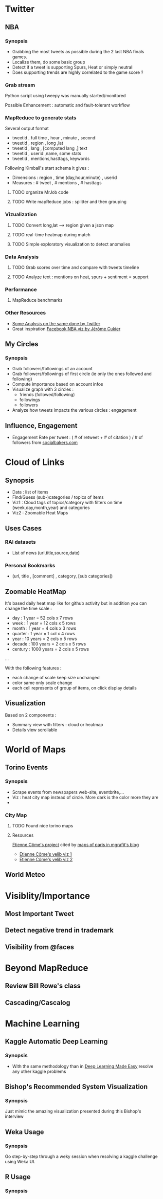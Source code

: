 * Twitter
** NBA
*** Synopsis
    - Grabbing the most tweets as possible during the 2 last NBA finals games.
    - Localize them, do some basic group 
    - Detect if a tweet is supporting Spurs, Heat or simply neutral
    - Does supporting trends are highly correlated to the game score ?
*** Grab stream
Python script using tweepy was manually started/monitored

Possible Enhancement : automatic and fault-tolerant workflow 
*** MapReduce to generate stats
Several output format
    - tweetid , full time , hour , minute , second
    - tweetid , region , long ,lat
    - tweetid , lang , [computed lang ,] text
    - tweetid , userid ,name, some stats
    - tweetid , mentions,hasttags, keywords

Following Kimball's start schema it gives :
    - Dimensions : region , time (day,hour,minute) , userid
    - Measures : # tweet , # mentions , # hasttags 
**** TODO organize MrJob code
**** TODO Write mapReduce jobs : splitter and then grouping

*** Vizualization
**** TODO Convert long,lat --> region given a json map
**** TODO real-time heatmap during match
**** TODO Simple exploratory visualization to detect anomalies
*** Data Analysis
**** TODO Grab scores over time and compare with tweets timeline
**** TODO Analyze text : mentions on heat, spurs + sentiment  = support
*** Performance
**** MapReduce benchmarks
*** Other Resources
    - [[https://blog.twitter.com/2013/king-cup-legend-sports][Some Analysis on the same done by Twitter]]
    - Great inspiration [[http://www.facebookstories.com/stories/22692/visualizing-the-nba-finals-conversation-on-facebook][Facebook NBA viz by Jérôme Cukier]]
** My Circles
*** Synopsis
    - Grab followers/followings of an account
    - Grab followers/followings of first circle (ie only the ones followed and following)
    - Compute importance based on account infos
    - Visualize graph with 3 circles :
      - friends (followed/following)
      - followings
      - followers
    - Analyze how tweets impacts the various circles : engagement
** Influence, Engagement
   - Engagement Rate per tweet : ( # of retweet + # of citation  ) / # of followers from [[http://www.socialbakers.com/blog/467-formulas-revealed-the-facebook-and-twitter-engagement-rate][socialbakers.com]]
* Cloud of Links
** Synopsis
   - Data : list of items 
   - Find/Guess (sub-)categories / topics of items 
   - Viz1 : Cloud tags of topics/category with filters on time (week,day,month,year) and categories
   - Viz2 : Zoomable Heat Maps
** Uses Cases
*** RAI datasets
   - List of news (url,title,source,date)
*** Personal Bookmarks
   - (url, title , [comment] , category, [sub categories])
** Zoomable HeatMap 
It's based daily heat map like for github activity but in addition you can change the time scale :
   - day : 1 year = 52 cols x 7 rows 
   - week : 1 year = 12 cols x 5 rows
   - month : 1 year = 4 cols x 3 rows
   - quarter : 1 year = 1 col x 4 rows
   - year : 10 years = 2 cols x 5 rows
   - decade : 100 years = 2 cols x 5 rows
   - century : 1000 years = 2 cols x 5 rows
...

With the following features :
   - each change of scale keep size unchanged 
   - color same only scale change
   - each cell represents of group of items, on click display details
** Visualization
Based on 2 components :
   - Summary view with filters : cloud or heatmap
   - Details view scrollable 
* World of Maps
** Torino Events
*** Synopsis
    - Scrape events from newspapers web-site, eventbrite,...
    - Viz : heat city map instead of circle. More dark is the color more they are
    - 
*** City Map
**** TODO Found nice torino maps 
**** Resources
[[http://www.comeetie.fr/projects.php][Etienne Côme's project]] cited by [[http://mgrafit.tumblr.com/post/53693775593/interactive-maps-of-paris-several-projects-have][maps of paris in mgrafit's blog]]
    - [[http://www.comeetie.fr/galerie/velib/in.html][Etienne Côme's velib viz 1]]
    - [[http://www.comeetie.fr/galerie/velib/][Etienne Côme's velib viz 2]]

** World Meteo
* Visiblity/Importance
** Most Important Tweet
** Detect negative trend in trademark
** Visibility from @faces
* Beyond MapReduce
** Review Bill Rowe's class
** Cascading/Cascalog
* Machine Learning
** Kaggle Automatic Deep Learning 
*** Synopsis
   - With the same methodology than in [[http://fastml.com/deep-learning-made-easy/][Deep Learning Made Easy]] resolve any other kaggle problems
** Bishop's Recommended System Visualization 
*** Synopsis
    Just mimic the amazing visualization presented during this Bishop's interview 
** Weka Usage
*** Synopsis
    Go step-by-step through a weky session when resolving a kaggle challenge using Weka UI.
** R Usage
*** Synopsis
    - Same as Weka usage but in R
    - Stress on difference between the tools 
    - Pros/cons
** Python Usage
*** Synopsis
    - compare IPython / plain console usage
** Clojure Usage
*** Synopsis
    - REPL session
